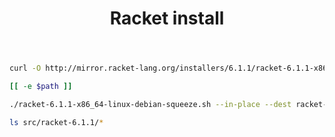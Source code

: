 #+TITLE: Racket install

#+name: get-racket
#+header: :provides file(path="src/racket-6.1.1-x86_64-linux-debian-squeeze.sh")
#+BEGIN_SRC sh :dir src
curl -O http://mirror.racket-lang.org/installers/6.1.1/racket-6.1.1-x86_64-linux-debian-squeeze.sh
#+END_SRC

#+name: file
#+BEGIN_SRC sh
[[ -e $path ]]
#+END_SRC

#+name: install-racket
#+BEGIN_SRC sh :dir src
./racket-6.1.1-x86_64-linux-debian-squeeze.sh --in-place --dest racket-6.1.1
#+END_SRC

#+BEGIN_SRC sh :results output
ls src/racket-6.1.1/*
#+END_SRC

#+RESULTS:
#+begin_example
src/racket-6.1.1/README

src/racket-6.1.1/bin:
drracket
gracket
gracket-text
mred
mred-text
mzc
mzpp
mzscheme
mztext
pdf-slatex
plt-games
plt-help
plt-r5rs
plt-r6rs
plt-web-server
racket
raco
scribble
setup-plt
slatex
slideshow
swindle

src/racket-6.1.1/collects:
acks
compiler
data
db
dynext
ffi
file
info
info-domain
json
launcher
net
openssl
pkg
planet
racket
raco
reader
realm
setup
s-exp
syntax
unstable
version
xml

src/racket-6.1.1/doc:
acks
algol60
blueboxes.rktd
browser
bug-report
cards
compatibility
continue
contract-profile
data
datalog
db
deinprogramm
demo-m1
demo-m2
demo-manual-m1
demo-manual-m2
demo-manual-s1
demo-manual-s2
demo-s1
demo-s2
distributed-places
docindex.sqlite
doc-site.css
doc-site.js
draw
drracket
drracket-tools
ds-store
dynext
embedded-gui
eopl
errortrace
file
foreign
framework
frtime
future-visualizer
games
getting-started
gl-board-game
graphics
gui
guide
help
htdp
htdp-langs
htdp-ptr
html
images
index.html
inside
in.sxref
json
lazy
license
local-redirect
macro-debugger
make
manual-fonts.css
manual-racket.css
manual-racket.js
manual-style.css
math
more
mrlib
mysterx
mzcom
mzlib
mzscheme
net
openssl
out0.sxref
out1.sxref
parser-tools
pict
pict-snip
picturing-programs
pkg
plai
planet
plot
plt-installer
preprocessor
profile
quick
r5rs
r6rs
racket.css
racklog
rackunit
raco
readline
redex
reference
release
root-info.css
root-info.js
scheme
scribble
scribble-common.js
scribble.css
scribble-pp
scribble-style.css
scriblib
search
sgl
slatex-wrap
slideshow
srfi
stamp.sxref
stepper
string-constants
style
swindle
syntax
syntax-color
teachpack
test-engine
tool
tools
trace
ts-guide
ts-reference
turtles
unstable
unstable-find
unstable-flonum
unstable-gui
unstable-redex
version
web-server
web-server-internal
win32-ssl
xml
xrepl

src/racket-6.1.1/etc:
config.rktd

src/racket-6.1.1/include:
escheme.h
ext.exp
mzconfig.h
mzscheme3m.exp
mzscheme.exp
schemef.h
schemegc2.h
scheme.h
schemex.h
schemexm.h
schexn.h
schgc2obj.h
schthread.h
schvers.h
sconfig.h
stypes.h
uconfig.h

src/racket-6.1.1/lib:
buildinfo
gracket
launchers.rktd
mans.rktd
mzdyn3m.o
starter
starter-sh

src/racket-6.1.1/man:
man1

src/racket-6.1.1/share:
applications
COPYING_LESSER.txt
COPYING-libscheme.txt
COPYING.txt
drracket-exe-icon.png
info-cache.rktd
links.rktd
pkgs
shares.rktd
slatex.py
slatex.sty
slideshow-exe-icon.ico
#+end_example

